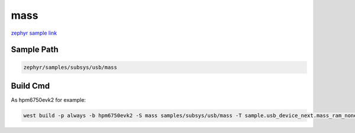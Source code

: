.. _mass:

mass
==========
`zephyr sample link <https://docs.zephyrproject.org/3.7.0/samples/subsys/usb/mass/README.html>`_

Sample Path
---------------

.. code-block::

    zephyr/samples/subsys/usb/mass

Build Cmd
------------

As hpm6750evk2 for example:

.. code-block:: console

    west build -p always -b hpm6750evk2 -S mass samples/subsys/usb/mass -T sample.usb_device_next.mass_ram_none
